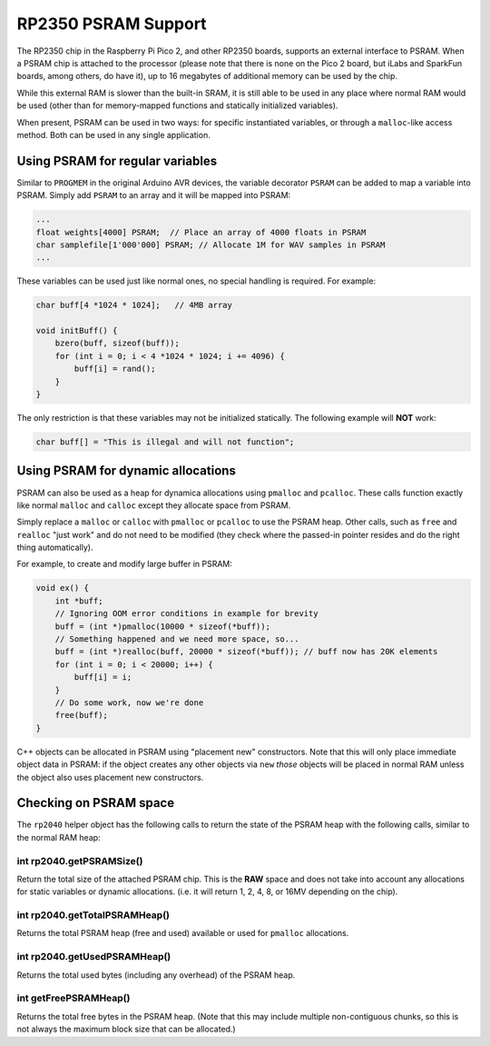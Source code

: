 RP2350 PSRAM Support
====================

The RP2350 chip in the Raspberry Pi Pico 2, and other RP2350 boards,
supports an external interface to PSRAM.  When a PSRAM chip is attached
to the processor (please note that there is none on the Pico 2 board, but
iLabs and SparkFun boards, among others, do have it), up to 16 megabytes
of additional memory can be used by the chip.

While this external RAM is slower than the built-in SRAM, it is still
able to be used in any place where normal RAM would be used (other than
for memory-mapped functions and statically initialized variables).

When present, PSRAM can be used in two ways: for specific instantiated
variables, or through a ``malloc``-like access method.  Both can be used
in any single application.

Using PSRAM for regular variables
~~~~~~~~~~~~~~~~~~~~~~~~~~~~~~~~~

Similar to ``PROGMEM`` in the original Arduino AVR devices, the variable
decorator ``PSRAM`` can be added to map a variable into PSRAM.  Simply add
``PSRAM`` to an array and it will be mapped into PSRAM:

.. code:: cpp

    ...
    float weights[4000] PSRAM;  // Place an array of 4000 floats in PSRAM
    char samplefile[1'000'000] PSRAM; // Allocate 1M for WAV samples in PSRAM
    ...

These variables can be used just like normal ones, no special handling is
required.  For example:

.. code:: cpp

    char buff[4 *1024 * 1024];   // 4MB array

    void initBuff() {
        bzero(buff, sizeof(buff));
        for (int i = 0; i < 4 *1024 * 1024; i += 4096) {
            buff[i] = rand();
        }
    }

The only restriction is that these variables may not be initialized statically.
The following example will **NOT** work:

.. code:: cpp

    char buff[] = "This is illegal and will not function";

Using PSRAM for dynamic allocations
~~~~~~~~~~~~~~~~~~~~~~~~~~~~~~~~~~~

PSRAM can also be used as a heap for dynamica allocations using ``pmalloc`` and
``pcalloc``.  These calls function exactly like normal ``malloc`` and ``calloc``
except they allocate space from PSRAM.

Simply replace a ``malloc`` or ``calloc`` with ``pmalloc`` or ``pcalloc`` to use
the PSRAM heap.  Other calls, such as ``free`` and ``realloc`` "just work" and do
not need to be modified (they check where the passed-in pointer resides and
do the right thing automatically).

For example, to create and modify large buffer in PSRAM:

.. code:: cpp

    void ex() {
        int *buff;
        // Ignoring OOM error conditions in example for brevity
        buff = (int *)pmalloc(10000 * sizeof(*buff));
        // Something happened and we need more space, so...
        buff = (int *)realloc(buff, 20000 * sizeof(*buff)); // buff now has 20K elements
        for (int i = 0; i < 20000; i++) {
            buff[i] = i;
        }
        // Do some work, now we're done
        free(buff);
    }

C++ objects can be allocated in PSRAM using "placement new" constructors.  Note that
this will only place immediate object data in PSRAM: if the object creates any other
objects via ``new`` *those* objects will be placed in normal RAM unless the object
also uses placement new constructors.



Checking on PSRAM space
~~~~~~~~~~~~~~~~~~~~~~~

The ``rp2040`` helper object has the following calls to return the state of the
PSRAM heap with the following calls, similar to the normal RAM heap:

int rp2040.getPSRAMSize()
-------------------------

Return the total size of the attached PSRAM chip.  This is the **RAW** space and
does not take into account any allocations for static variables or dynamic
allocations.  (i.e. it will return 1, 2, 4, 8, or 16MV depending on the chip).

int rp2040.getTotalPSRAMHeap()
------------------------------

Returns the total PSRAM heap (free and used) available or used for ``pmalloc``
allocations.

int rp2040.getUsedPSRAMHeap()
-----------------------------

Returns the total used bytes (including any overhead) of the PSRAM heap.

int getFreePSRAMHeap()
----------------------

Returns the total free bytes in the PSRAM heap.  (Note that this may include
multiple non-contiguous chunks, so this is not always the maximum block size
that can be allocated.)
